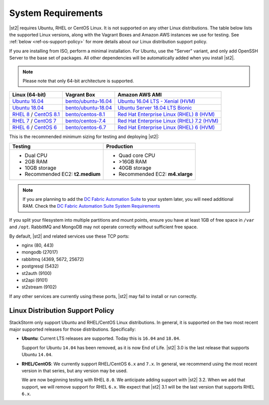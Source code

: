 System Requirements
===================

|st2| requires Ubuntu, RHEL or CentOS Linux. It is not supported on any other Linux distributions.
The table below lists the supported Linux versions, along with the Vagrant Boxes and Amazon AWS
instances we use for testing. See :ref:`below <ref-os-support-policy>` for more details about
our Linux distribution support policy.

If you are installing from ISO, perform a minimal installation. For Ubuntu, use the "Server"
variant, and only add OpenSSH Server to the base set of packages. All other dependencies will
be automatically added when you install |st2|.

.. note::

  Please note that only 64-bit architecture is supported.


+-------------------------------------------------------------------------------------------------------+------------------------------------------------------------------------------+-------------------------------------------------------------------------------------------------------------------------------------------------------------------+
| Linux (64-bit)                                                                                        | Vagrant Box                                                                  | Amazon AWS AMI                                                                                                                                                    |
+=======================================================================================================+==============================================================================+===================================================================================================================================================================+
| `Ubuntu 16.04 <https://www.ubuntu.com/download/server/thank-you?version=16.04.6&architecture=amd64>`_ | `bento/ubuntu-16.04 <https://app.vagrantup.com/bento/boxes/ubuntu-16.04>`_   | `Ubuntu 16.04 LTS - Xenial (HVM)  <https://aws.amazon.com/marketplace/pp/B01JBL2M0O/>`_                                                                           |
+-------------------------------------------------------------------------------------------------------+------------------------------------------------------------------------------+-------------------------------------------------------------------------------------------------------------------------------------------------------------------+
| `Ubuntu 18.04 <http://cdimage.ubuntu.com/releases/18.04.2/release/ubuntu-18.04.2-server-amd64.iso>`_  | `bento/ubuntu-18.04 <https://app.vagrantup.com/bento/boxes/ubuntu-18.04>`_   | `Ubuntu Server 18.04 LTS Bionic  <https://aws.amazon.com/marketplace/pp/B07CQ33QKV/>`_                                                                            |
+-------------------------------------------------------------------------------------------------------+------------------------------------------------------------------------------+-------------------------------------------------------------------------------------------------------------------------------------------------------------------+
| `RHEL 8 <https://www.redhat.com/en/technologies/linux-platforms/enterprise-linux>`_ /                 | `bento/centos-8.1 <https://app.vagrantup.com/bento/boxes/centos-8.1>`_       | `Red Hat Enterprise Linux (RHEL) 8 (HVM)  <https://aws.amazon.com/marketplace/pp/B07T4SQ5RZ?qid=1581005023484&sr=0-5&ref_=brs_res_product_title>`_                |
| `CentOS 8.1 <http://mirrors.rit.edu/centos/8.1.1911/isos/x86_64/>`_                                   |                                                                              |                                                                                                                                                                   |
+-------------------------------------------------------------------------------------------------------+------------------------------------------------------------------------------+-------------------------------------------------------------------------------------------------------------------------------------------------------------------+
| `RHEL 7 <https://www.redhat.com/en/technologies/linux-platforms/enterprise-linux>`_ /                 | `bento/centos-7.4 <https://app.vagrantup.com/bento/boxes/centos-7.4>`_       | `Red Hat Enterprise Linux (RHEL) 7.2 (HVM)  <https://aws.amazon.com/marketplace/pp/B019NS7T5I/ref=srh_res_product_title?ie=UTF8&sr=0-2&qid=1457037671547>`_       |
| `CentOS 7 <http://isoredirect.centos.org/centos/7/isos/x86_64/CentOS-7-x86_64-Minimal-1708.iso>`_     |                                                                              |                                                                                                                                                                   |
+-------------------------------------------------------------------------------------------------------+------------------------------------------------------------------------------+-------------------------------------------------------------------------------------------------------------------------------------------------------------------+
| `RHEL 6 <https://www.redhat.com/en/technologies/linux-platforms/enterprise-linux>`_ /                 | `bento/centos-6.7 <https://app.vagrantup.com/bento/boxes/centos-6.9>`_       | `Red Hat Enterprise Linux (RHEL) 6 (HVM)  <https://aws.amazon.com/marketplace/pp/B00CFQWLS6/ref=srh_res_product_title?ie=UTF8&sr=0-8&qid=1457037733401>`_         |
| `CentOS 6 <http://mirror.centos.org/centos/6/isos/x86_64/>`_                                          |                                                                              |                                                                                                                                                                   |
+-------------------------------------------------------------------------------------------------------+------------------------------------------------------------------------------+-------------------------------------------------------------------------------------------------------------------------------------------------------------------+

This is the recommended minimum sizing for testing and deploying |st2|:

+--------------------------------------+-----------------------------------+
|            Testing                   |         Production                |
+======================================+===================================+
|  * Dual CPU                          | * Quad core CPU                   |
|  * 2GB RAM                           | * >16GB RAM                       |
|  * 10GB storage                      | * 40GB storage                    |
|  * Recommended EC2: **t2.medium**    | * Recommended EC2: **m4.xlarge**  |
+--------------------------------------+-----------------------------------+

.. note::

  If you are planning to add the `DC Fabric Automation Suite <https://ewc-docs.extremenetworks.com/solutions/dcfabric/>`_
  to your system later, you will need additional RAM. Check the `DC Fabric Automation Suite System Requirements
  <https://ewc-docs.extremenetworks.com/solutions/dcfabric/install.html#system-requirements>`_

If you split your filesystem into multiple partitions and mount points, ensure you have at least
1GB of free space in ``/var`` and ``/opt``. RabbitMQ and MongoDB may not operate correctly without
sufficient free space. 

By default, |st2| and related services use these TCP ports: 

* nginx (80, 443)
* mongodb (27017)
* rabbitmq (4369, 5672, 25672)
* postgresql (5432)
* st2auth (9100)
* st2api (9101)
* st2stream (9102) 

If any other services are currently using these ports, |st2| may fail to install or run correctly.

.. _ref-os-support-policy:

Linux Distribution Support Policy
---------------------------------

StackStorm only support Ubuntu and RHEL/CentOS Linux distributions. In general, it is supported
on the two most recent major supported releases for those distributions. Specifically:

* **Ubuntu**: Current LTS releases are supported. Today this is ``16.04`` and ``18.04``. 

  Support for Ubuntu ``14.04`` has been removed, as it is now End of Life. |st2| 3.0 is the last
  release that supports Ubuntu ``14.04``.

* **RHEL/CentOS**: We currently support RHEL/CentOS ``6.x`` and  ``7.x``. In general, we recommend using
  the most recent version in that series, but any version may be used. 

  We are now beginning testing with RHEL ``8.0``. We anticipate adding support with |st2| 3.2. When
  we add that support, we will remove support for RHEL ``6.x``. We expect that |st2| 3.1 will be
  the last version that supports RHEL ``6.x``.

